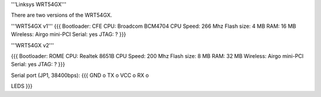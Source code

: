 '''Linksys WRT54GX'''

There are two versions of the WRT54GX.

'''WRT54GX v1'''
{{{
Bootloader: CFE
CPU: Broadcom BCM4704
CPU Speed: 266 Mhz
Flash size: 4 MB
RAM: 16 MB
Wireless: Airgo mini-PCI
Serial: yes
JTAG: ?
}}}

'''WRT54GX v2'''

{{{
Bootloader: ROME
CPU: Realtek 8651B
CPU Speed: 200 Mhz
Flash size: 8 MB
RAM: 32 MB
Wireless: Airgo mini-PCI
Serial: yes
JTAG: ?
}}}

Serial port (JP1, 38400bps):
{{{
GND  o
TX   o
VCC  o
RX   o

LEDS
}}}
